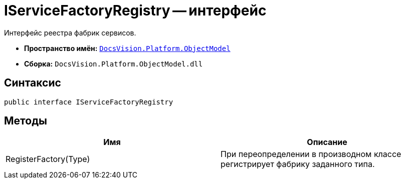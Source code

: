 = IServiceFactoryRegistry -- интерфейс

Интерфейс реестра фабрик сервисов.

* *Пространство имён:* `xref:api/DocsVision/Platform/ObjectModel/ObjectModel_NS.adoc[DocsVision.Platform.ObjectModel]`
* *Сборка:* `DocsVision.Platform.ObjectModel.dll`

== Синтаксис

[source,csharp]
----
public interface IServiceFactoryRegistry
----

== Методы

[cols=",",options="header"]
|===
|Имя |Описание
|RegisterFactory(Type) |При переопределении в производном классе регистрирует фабрику заданного типа.
|===
